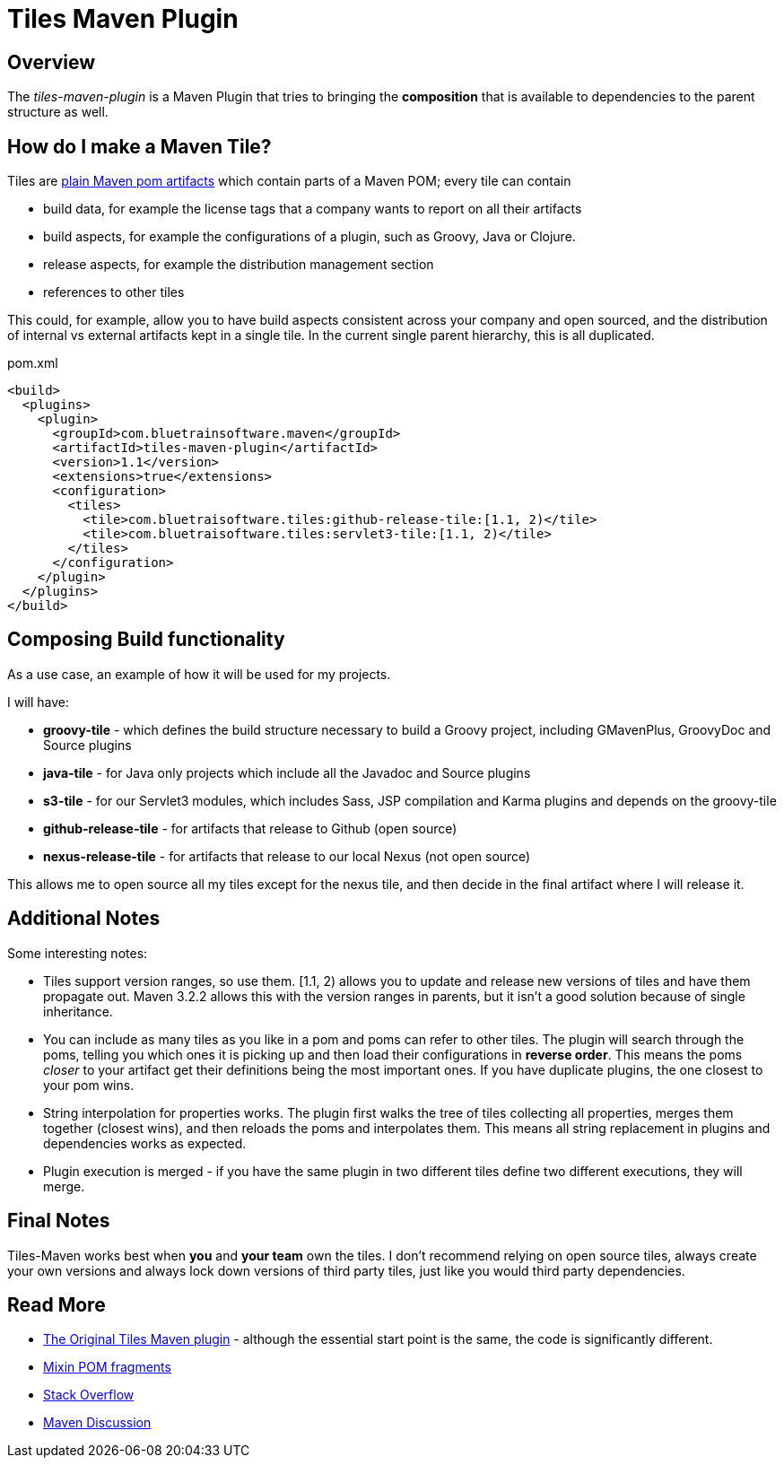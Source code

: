 = Tiles Maven Plugin

== Overview

The _tiles-maven-plugin_ is a Maven Plugin that tries to bringing the *composition* that is available to
dependencies to the parent structure as well.

== How do I make a Maven Tile?

Tiles are https://github.com/maoo/maven-tiles-examples/tree/master/tiles[plain Maven pom artifacts] which contain
parts of a Maven POM; every tile can contain

- build data, for example the license tags that a company wants to report on all their artifacts
- build aspects, for example the configurations of a plugin, such as Groovy, Java or Clojure.
- release aspects, for example the distribution management section
- references to other tiles

This could, for example, allow you to have build aspects consistent across your company and open sourced, and the
distribution of internal vs external artifacts kept in a single tile. In the current single parent hierarchy, this
is all duplicated.

[source,xml,indent=0]
.pom.xml
----
<build>
  <plugins>
    <plugin>
      <groupId>com.bluetrainsoftware.maven</groupId>
      <artifactId>tiles-maven-plugin</artifactId>
      <version>1.1</version>
      <extensions>true</extensions>
      <configuration>
        <tiles>
          <tile>com.bluetraisoftware.tiles:github-release-tile:[1.1, 2)</tile>
          <tile>com.bluetraisoftware.tiles:servlet3-tile:[1.1, 2)</tile>
        </tiles>
      </configuration>
    </plugin>
  </plugins>
</build>
----

== Composing Build functionality

As a use case, an example of how it will be used for my projects.

I will have:

- *groovy-tile* - which defines the build structure necessary to build a Groovy project, including GMavenPlus, GroovyDoc
and Source plugins
- *java-tile* - for Java only projects which include all the Javadoc and Source plugins
- *s3-tile* - for our Servlet3 modules, which includes Sass, JSP compilation and Karma plugins and depends on the groovy-tile
- *github-release-tile* - for artifacts that release to Github (open source)
- *nexus-release-tile* - for artifacts that release to our local Nexus (not open source)

This allows me to open source all my tiles except for the nexus tile, and then decide in the final artifact where I will
release it.

== Additional Notes

Some interesting notes:

- Tiles support version ranges, so use them. [1.1, 2) allows you to update and release new versions of tiles and have them
propagate out. Maven 3.2.2 allows this with the version ranges in parents, but it isn't a good solution because of single
inheritance.
- You can include as many tiles as you like in a pom and poms can refer to other tiles. The plugin will search through
the poms, telling you which ones it is picking up and then load their configurations in *reverse order*. This means the
poms _closer_ to your artifact get their definitions being the most important ones. If you have duplicate plugins, the one
closest to your pom wins.
- String interpolation for properties works. The plugin first walks the tree of tiles collecting all properties, merges them
together (closest wins), and then reloads the poms and interpolates them. This means all string replacement in plugins and
dependencies works as expected.
- Plugin execution is merged - if you have the same plugin in two different tiles define two different executions, they will
merge.

== Final Notes

Tiles-Maven works best when *you* and *your team* own the tiles. I don't recommend relying on open source tiles, always
create your own versions and always lock down versions of third party tiles, just like you would third party dependencies.

== Read More

- https://github.com/maoo/maven-tiles[The Original Tiles Maven plugin] - although the essential start point is the same, the code is significantly different.
- http://jira.codehaus.org/browse/MNG-5102[Mixin POM fragments]
- http://stackoverflow.com/questions/11749375/import-maven-plugin-configuration-by-composition-rather-than-inheritance-can-it[Stack Overflow]
- http://maven.40175.n5.nabble.com/Moving-forward-with-mixins-tc4421069.html[Maven Discussion]


